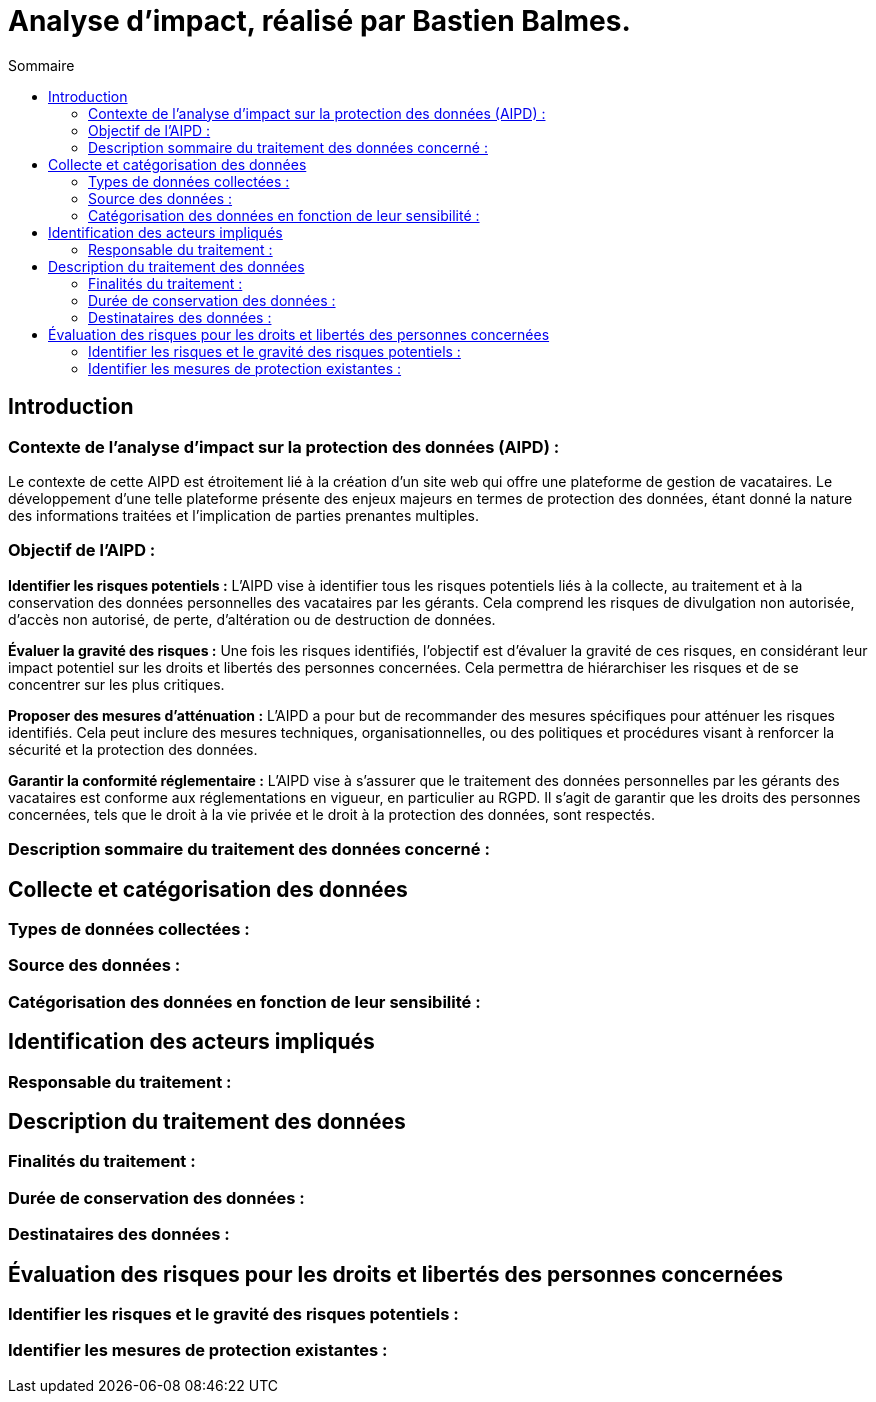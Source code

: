 = Analyse d'impact, réalisé par Bastien Balmes.
:toc:
:toc-title: Sommaire

== Introduction
=== Contexte de l'analyse d'impact sur la protection des données (AIPD) :

Le contexte de cette AIPD est étroitement lié à la création d'un site web qui offre une plateforme de gestion de vacataires. Le développement d'une telle plateforme présente des enjeux majeurs en termes de protection des données, étant donné la nature des informations traitées et l'implication de parties prenantes multiples.

=== Objectif de l'AIPD :
*Identifier les risques potentiels :* L'AIPD vise à identifier tous les risques potentiels liés à la collecte, au traitement et à la conservation des données personnelles des vacataires par les gérants. Cela comprend les risques de divulgation non autorisée, d'accès non autorisé, de perte, d'altération ou de destruction de données.

*Évaluer la gravité des risques :* Une fois les risques identifiés, l'objectif est d'évaluer la gravité de ces risques, en considérant leur impact potentiel sur les droits et libertés des personnes concernées. Cela permettra de hiérarchiser les risques et de se concentrer sur les plus critiques.

*Proposer des mesures d'atténuation :* L'AIPD a pour but de recommander des mesures spécifiques pour atténuer les risques identifiés. Cela peut inclure des mesures techniques, organisationnelles, ou des politiques et procédures visant à renforcer la sécurité et la protection des données.

*Garantir la conformité réglementaire :* L'AIPD vise à s'assurer que le traitement des données personnelles par les gérants des vacataires est conforme aux réglementations en vigueur, en particulier au RGPD. Il s'agit de garantir que les droits des personnes concernées, tels que le droit à la vie privée et le droit à la protection des données, sont respectés.


=== Description sommaire du traitement des données concerné :

== Collecte et catégorisation des données

=== Types de données collectées :

=== Source des données :

=== Catégorisation des données en fonction de leur sensibilité :

== Identification des acteurs impliqués

=== Responsable du traitement :

== Description du traitement des données

=== Finalités du traitement :

=== Durée de conservation des données :

=== Destinataires des données :

== Évaluation des risques pour les droits et libertés des personnes concernées

=== Identifier les risques et le gravité des risques potentiels :

=== Identifier les mesures de protection existantes :
